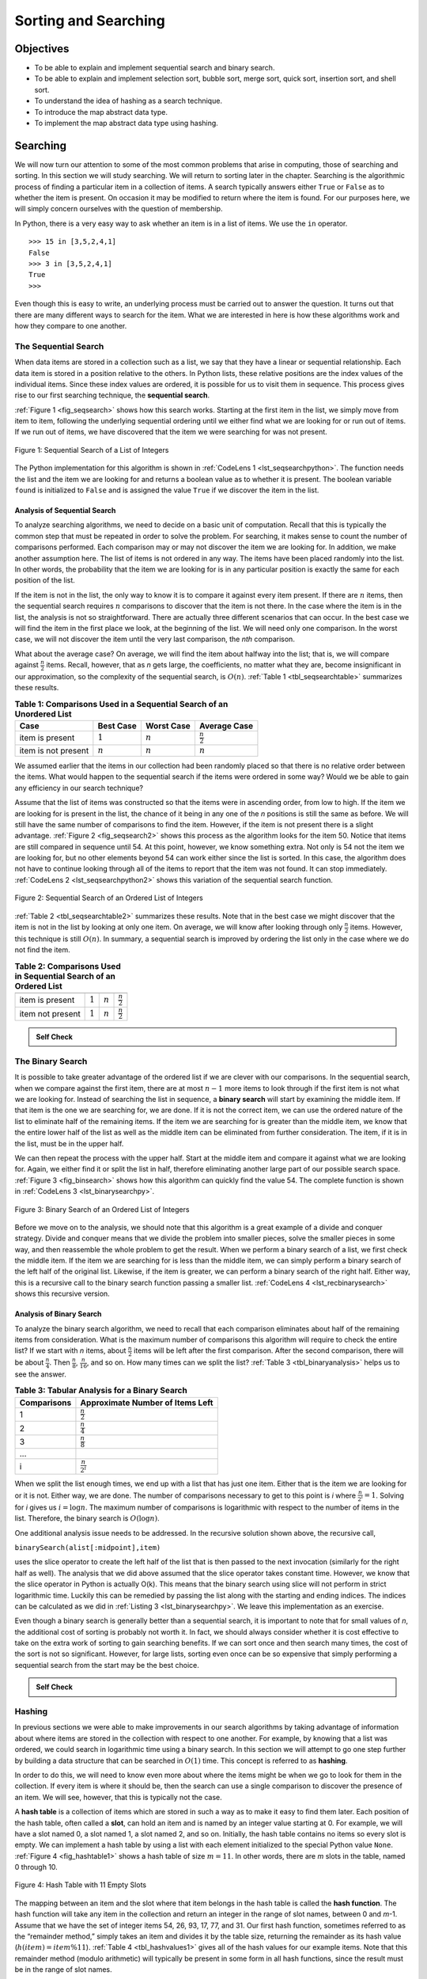 ..  Copyright (C)  Brad Miller, David Ranum
    Permission is granted to copy, distribute and/or modify this document
    under the terms of the GNU Free Documentation License, Version 1.3 or 
    any later version published by the Free Software Foundation; with 
    Invariant Sections being Forward, Prefaces, and Contributor List, 
    no Front-Cover Texts, and no Back-Cover Texts.  A copy of the license
    is included in the section entitled "GNU Free Documentation License".
    
..  shortname:: SearchingAlgorithms
..  description:: Sequential Search, ordered and unordered, Binary Search, Hashing

.. qnum::
   :prefix: srch-
   :start: 1
   
.. highlight:: python
   :linenothreshold: 500
   

Sorting and Searching
=====================

Objectives
----------

-  To be able to explain and implement sequential search and binary
   search.

-  To be able to explain and implement selection sort, bubble sort,
   merge sort, quick sort, insertion sort, and shell sort.

-  To understand the idea of hashing as a search technique.

-  To introduce the map abstract data type.

-  To implement the map abstract data type using hashing.

Searching
---------

We will now turn our attention to some of the most common problems that
arise in computing, those of searching and sorting. In this section we
will study searching. We will return to sorting later in the chapter.
Searching is the algorithmic process of finding a particular item in a
collection of items. A search typically answers either ``True`` or
``False`` as to whether the item is present. On occasion it may be
modified to return where the item is found. For our purposes here, we
will simply concern ourselves with the question of membership.

In Python, there is a very easy way to ask whether an item is in a list
of items. We use the ``in`` operator.

::

    >>> 15 in [3,5,2,4,1]
    False
    >>> 3 in [3,5,2,4,1]
    True
    >>> 

Even though this is easy to write, an underlying process must be carried
out to answer the question. It turns out that there are many different
ways to search for the item. What we are interested in here is how these
algorithms work and how they compare to one another.

The Sequential Search
~~~~~~~~~~~~~~~~~~~~~

When data items are stored in a collection such as a list, we say that
they have a linear or sequential relationship. Each data item is stored
in a position relative to the others. In Python lists, these relative
positions are the index values of the individual items. Since these
index values are ordered, it is possible for us to visit them in
sequence. This process gives rise to our first searching technique, the
**sequential search**.

:ref:`Figure 1 <fig_seqsearch>` shows how this search works. Starting at the first
item in the list, we simply move from item to item, following the
underlying sequential ordering until we either find what we are looking
for or run out of items. If we run out of items, we have discovered that
the item we were searching for was not present.


.. _fig_seqsearch:

.. figure:: Figures/seqsearch.png
   :align: center

   Figure 1: Sequential Search of a List of Integers


The Python implementation for this algorithm is shown in
:ref:`CodeLens 1 <lst_seqsearchpython>`. The function needs the list and the item we
are looking for and returns a boolean value as to whether it is present.
The boolean variable ``found`` is initialized to ``False`` and is
assigned the value ``True`` if we discover the item in the list.

.. _lst_seqsearchpython:

.. codelens:: search1
    :caption: Sequential Search of an Unordered List

    def sequentialSearch(alist, item):
        pos = 0
        found = False
        
        while pos < len(alist) and not found:
            if alist[pos] == item:
                found = True
            else:
                pos = pos+1

        return found

    testlist = [1, 2, 32, 8, 17, 19, 42, 13, 0]
    print(sequentialSearch(testlist, 3))
    print(sequentialSearch(testlist, 13))

Analysis of Sequential Search
^^^^^^^^^^^^^^^^^^^^^^^^^^^^^

To analyze searching algorithms, we need to decide on a basic unit of
computation. Recall that this is typically the common step that must be
repeated in order to solve the problem. For searching, it makes sense to
count the number of comparisons performed. Each comparison may or may
not discover the item we are looking for. In addition, we make another
assumption here. The list of items is not ordered in any way. The items
have been placed randomly into the list. In other words, the probability
that the item we are looking for is in any particular position is
exactly the same for each position of the list.

If the item is not in the list, the only way to know it is to compare it
against every item present. If there are :math:`n` items, then the
sequential search requires :math:`n` comparisons to discover that the
item is not there. In the case where the item is in the list, the
analysis is not so straightforward. There are actually three different
scenarios that can occur. In the best case we will find the item in the
first place we look, at the beginning of the list. We will need only one
comparison. In the worst case, we will not discover the item until the
very last comparison, the `nth` comparison.

What about the average case? On average, we will find the item about
halfway into the list; that is, we will compare against
:math:`\frac{n}{2}` items. Recall, however, that as *n* gets large,
the coefficients, no matter what they are, become insignificant in our
approximation, so the complexity of the sequential search, is
:math:`O(n)`. :ref:`Table 1 <tbl_seqsearchtable>` summarizes these results.

.. _tbl_seqsearchtable:

.. table:: **Table 1: Comparisons Used in a Sequential Search of an Unordered List**

    ==================== ========================== ========================== ========================
    **Case**                      **Best Case**             **Worst Case**         **Average Case**
    ==================== ========================== ========================== ========================
    item is present      :math:`1`                  :math:`n`                  :math:`\frac{n}{2}`
    item is not present  :math:`n`                  :math:`n`                  :math:`n`
    ==================== ========================== ========================== ========================





We assumed earlier that the items in our collection had been randomly
placed so that there is no relative order between the items. What would
happen to the sequential search if the items were ordered in some way?
Would we be able to gain any efficiency in our search technique?

Assume that the list of items was constructed so that the items were in
ascending order, from low to high. If the item we are looking for is
present in the list, the chance of it being in any one of the *n*
positions is still the same as before. We will still have the same
number of comparisons to find the item. However, if the item is not
present there is a slight advantage. :ref:`Figure 2 <fig_seqsearch2>` shows this
process as the algorithm looks for the item 50. Notice that items are
still compared in sequence until 54. At this point, however, we know
something extra. Not only is 54 not the item we are looking for, but no
other elements beyond 54 can work either since the list is sorted. In
this case, the algorithm does not have to continue looking through all
of the items to report that the item was not found. It can stop
immediately. :ref:`CodeLens 2 <lst_seqsearchpython2>` shows this variation of the
sequential search function.

.. _fig_seqsearch2:

.. figure:: Figures/seqsearch2.png
   :align: center

   Figure 2: Sequential Search of an Ordered List of Integers



.. _lst_seqsearchpython2:

.. codelens:: search2
    :caption: Sequential Search of an Ordered List

    def orderedSequentialSearch(alist, item):
        pos = 0
        found = False
        stop = False
        while pos < len(alist) and not found and not stop:
            if alist[pos] == item:
                found = True
            else:
                if alist[pos] > item:
                    stop = True
                else:
                    pos = pos+1

        return found

    testlist = [0, 1, 2, 8, 13, 17, 19, 32, 42,]
    print(orderedSequentialSearch(testlist, 3))
    print(orderedSequentialSearch(testlist, 13))

:ref:`Table 2 <tbl_seqsearchtable2>` summarizes these results. Note that in the best
case we might discover that the item is not in the list by looking at
only one item. On average, we will know after looking through only
:math:`\frac {n}{2}` items. However, this technique is still
:math:`O(n)`. In summary, a sequential search is improved by ordering
the list only in the case where we do not find the item.

.. _tbl_seqsearchtable2:

.. table:: **Table 2: Comparisons Used in Sequential Search of an Ordered List**


     ================ ============== ==============  ===================
                      **Best Case**  **Worst Case**  **Average Case**
     ================ ============== ==============  ===================
     item is present  :math:`1`        :math:`n`     :math:`\frac{n}{2}`
     item not present :math:`1`        :math:`n`     :math:`\frac{n}{2}`
     ================ ============== ==============  ===================


.. admonition:: Self Check

   .. mchoicemf:: question_SRCH_1
      :correct: d
      :answer_a: 5
      :answer_b: 10
      :answer_c: 4
      :answer_d: 2
      :feedback_a: Five comparisons would get the second 18 in the list.
      :feedback_b: You do not need to search the entire list, only until you find the key you are looking for.
      :feedback_c: No, remember in a sequential search you start at the beginning and check each key until you find what you are looking for or exhaust the list.
      :feedback_d: In this case only 2 comparisons were needed to find the key.

      Suppose you are doing a sequential search of the list [15, 18, 2, 19, 18, 0, 8, 14, 19, 14].  How many comparisons would you need to do in order to find the key 18?

   .. mchoicemf:: question_SRCH_2
      :correct: c
      :answer_a: 10
      :answer_b: 5
      :answer_c: 7
      :answer_d: 6
      :feedback_a:  You do not need to search the entire list, since it is ordered you can stop searching when you have compared with a value larger than the key.
      :feedback_b: Since 11 is less than the key value 13 you need to keep searching.
      :feedback_c: Since 14 is greater than the key value 13 you can stop.
      :feedback_d: Because 12 is less than the key value 13 you need to keep going.

      Suppose you are doing a sequential search of the ordered list [3, 5, 6, 8, 11, 12, 14, 15, 17, 18].  How many comparisons would you need to do in order to find the key 13?

The Binary Search
~~~~~~~~~~~~~~~~~

It is possible to take greater advantage of the ordered list if we are
clever with our comparisons. In the sequential search, when we compare
against the first item, there are at most :math:`n-1` more items to
look through if the first item is not what we are looking for. Instead
of searching the list in sequence, a **binary search** will start by
examining the middle item. If that item is the one we are searching for,
we are done. If it is not the correct item, we can use the ordered
nature of the list to eliminate half of the remaining items. If the item
we are searching for is greater than the middle item, we know that the
entire lower half of the list as well as the middle item can be
eliminated from further consideration. The item, if it is in the list,
must be in the upper half.

We can then repeat the process with the upper half. Start at the middle
item and compare it against what we are looking for. Again, we either
find it or split the list in half, therefore eliminating another large
part of our possible search space. :ref:`Figure 3 <fig_binsearch>` shows how this
algorithm can quickly find the value 54. The complete function is shown
in :ref:`CodeLens 3 <lst_binarysearchpy>`.


.. _fig_binsearch:

.. figure:: Figures/binsearch.png
   :align: center

   Figure 3: Binary Search of an Ordered List of Integers


.. _lst_binarysearchpy:

.. codelens:: search3
    :caption: Binary Search of an Ordered List

    def binarySearch(alist, item):
        first = 0
        last = len(alist)-1
        found = False

        while first<=last and not found:
            midpoint = (first + last)//2
            if alist[midpoint] == item:
                found = True
            else:
                if item < alist[midpoint]:
                    last = midpoint-1
                else:
                    first = midpoint+1

        return found

    testlist = [0, 1, 2, 8, 13, 17, 19, 32, 42,]
    print(binarySearch(testlist, 3))
    print(binarySearch(testlist, 13))

Before we move on to the analysis, we should note that this algorithm is
a great example of a divide and conquer strategy. Divide and conquer
means that we divide the problem into smaller pieces, solve the smaller
pieces in some way, and then reassemble the whole problem to get the
result. When we perform a binary search of a list, we first check the
middle item. If the item we are searching for is less than the middle
item, we can simply perform a binary search of the left half of the
original list. Likewise, if the item is greater, we can perform a binary
search of the right half. Either way, this is a recursive call to the
binary search function passing a smaller list. :ref:`CodeLens 4 <lst_recbinarysearch>`
shows this recursive version.

.. _lst_recbinarysearch:

.. codelens:: search4
    :caption: A Binary Search--Recursive Version

    def binarySearch(alist, item):
        if len(alist) == 0:
            return False
        else:
            midpoint = len(alist)//2
            if alist[midpoint]==item:
              return True
            else:
              if item<alist[midpoint]:
                return binarySearch(alist[:midpoint],item)
              else:
                return binarySearch(alist[midpoint+1:],item)

    testlist = [0, 1, 2, 8, 13, 17, 19, 32, 42,]
    print(binarySearch(testlist, 3))
    print(binarySearch(testlist, 13))



Analysis of Binary Search
^^^^^^^^^^^^^^^^^^^^^^^^^

To analyze the binary search algorithm, we need to recall that each
comparison eliminates about half of the remaining items from
consideration. What is the maximum number of comparisons this algorithm
will require to check the entire list? If we start with *n* items, about
:math:`\frac{n}{2}` items will be left after the first comparison.
After the second comparison, there will be about :math:`\frac{n}{4}`.
Then :math:`\frac{n}{8}`, :math:`\frac{n}{16}`, and so on. How many
times can we split the list? :ref:`Table 3 <tbl_binaryanalysis>` helps us to see the
answer.

.. _tbl_binaryanalysis:

.. table:: **Table 3: Tabular Analysis for a Binary Search**

    ======================== ====================================== 
             **Comparisons**   **Approximate Number of Items Left** 
    ======================== ====================================== 
                           1                   :math:`\frac {n}{2}` 
                           2                   :math:`\frac {n}{4}` 
                           3                   :math:`\frac {n}{8}` 
                         ...                                        
                           i                 :math:`\frac {n}{2^i}` 
    ======================== ====================================== 


When we split the list enough times, we end up with a list that has just
one item. Either that is the item we are looking for or it is not.
Either way, we are done. The number of comparisons necessary to get to
this point is *i* where :math:`\frac {n}{2^i} =1`. Solving for *i*
gives us :math:`i=\log n`. The maximum number of comparisons is
logarithmic with respect to the number of items in the list. Therefore,
the binary search is :math:`O(\log n)`.

One additional analysis issue needs to be addressed. In the recursive
solution shown above, the recursive call,

``binarySearch(alist[:midpoint],item)``

uses the slice operator to create the left half of the list that is then
passed to the next invocation (similarly for the right half as well).
The analysis that we did above assumed that the slice operator takes
constant time. However, we know that the slice operator in Python is
actually O(k). This means that the binary search using slice will not
perform in strict logarithmic time. Luckily this can be remedied by
passing the list along with the starting and ending indices. The indices
can be calculated as we did in :ref:`Listing 3 <lst_binarysearchpy>`. We leave this
implementation as an exercise.

Even though a binary search is generally better than a sequential
search, it is important to note that for small values of *n*, the
additional cost of sorting is probably not worth it. In fact, we should
always consider whether it is cost effective to take on the extra work
of sorting to gain searching benefits. If we can sort once and then
search many times, the cost of the sort is not so significant. However,
for large lists, sorting even once can be so expensive that simply
performing a sequential search from the start may be the best choice.

.. admonition:: Self Check

   .. mchoicemf:: BSRCH_1
      :correct: b
      :answer_a: 11, 5, 6, 8
      :answer_b: 12, 6, 11, 8
      :answer_c: 3, 5, 6, 8
      :answer_d: 18, 12, 6, 8
      :feedback_a:  Looks like you might be guilty of an off-by-one error.  Remember the first position is index 0.
      :feedback_b:  Binary search starts at the midpoint and halves the list each time.
      :feedback_c: Binary search does not start at the beginning and search sequentially, its starts in the middle and halves the list after each compare.
      :feedback_d: It appears that you are starting from the end and halving the list each time.

      Suppose you have the following sorted list [3, 5, 6, 8, 11, 12, 14, 15, 17, 18] and are using the recursive binary search algorithm.  Which group of numbers correctly shows the sequence of comparisons used to find the key 8.

   .. mchoicemf:: BSRCH_2
      :correct: d
      :answer_a: 11, 14, 17
      :answer_b: 18, 17, 15
      :answer_c: 14, 17, 15
      :answer_d: 12, 17, 15
      :feedback_a:  Looks like you might be guilty of an off-by-one error.  Remember the first position is index 0.
      :feedback_b:  Remember binary search starts in the middle and halves the list.
      :feedback_c:  Looks like you might be off by one, be careful that you are calculating the midpont using integer arithmetic.
      :feedback_d: Binary search starts at the midpoint and halves the list each time. It is done when the list is empty.

      Suppose you have the following sorted list [3, 5, 6, 8, 11, 12, 14, 15, 17, 18] and are using the recursive binary search algorithm.  Which group of numbers correctly shows the sequence of comoparisons used to search for the key 16?

Hashing
~~~~~~~

In previous sections we were able to make improvements in our search
algorithms by taking advantage of information about where items are
stored in the collection with respect to one another. For example, by
knowing that a list was ordered, we could search in logarithmic time
using a binary search. In this section we will attempt to go one step
further by building a data structure that can be searched in
:math:`O(1)` time. This concept is referred to as **hashing**.

In order to do this, we will need to know even more about where the
items might be when we go to look for them in the collection. If every
item is where it should be, then the search can use a single comparison
to discover the presence of an item. We will see, however, that this is
typically not the case.

A **hash table** is a collection of items which are stored in such a way
as to make it easy to find them later. Each position of the hash table,
often called a **slot**, can hold an item and is named by an integer
value starting at 0. For example, we will have a slot named 0, a slot
named 1, a slot named 2, and so on. Initially, the hash table contains
no items so every slot is empty. We can implement a hash table by using
a list with each element initialized to the special Python value
``None``. :ref:`Figure 4 <fig_hashtable1>` shows a hash table of size :math:`m=11`.
In other words, there are *m* slots in the table, named 0 through 10.

.. _fig_hashtable1:

.. figure:: Figures/hashtable.png
   :align: center

   Figure 4: Hash Table with 11 Empty Slots


The mapping between an item and the slot where that item belongs in the
hash table is called the **hash function**. The hash function will take
any item in the collection and return an integer in the range of slot
names, between 0 and *m*-1. Assume that we have the set of integer items
54, 26, 93, 17, 77, and 31. Our first hash function, sometimes referred
to as the “remainder method,” simply takes an item and divides it by the
table size, returning the remainder as its hash value
(:math:`h(item)=item \% 11`). :ref:`Table 4 <tbl_hashvalues1>` gives all of the
hash values for our example items. Note that this remainder method
(modulo arithmetic) will typically be present in some form in all hash
functions, since the result must be in the range of slot names.

.. _tbl_hashvalues1:

.. table:: **Table 4: Simple Hash Function Using Remainders**


    ================= ================ 
             **Item**   **Hash Value** 
    ================= ================ 
                   54               10 
                   26                4 
                   93                5 
                   17                6 
                   77                0 
                   31                9 
    ================= ================ 


Once the hash values have been computed, we can insert each item into
the hash table at the designated position as shown in
:ref:`Figure 5 <fig_hashtable2>`. Note that 6 of the 11 slots are now occupied. This
is referred to as the **load factor**, and is commonly denoted by
:math:`\lambda = \frac {numberofitems}{tablesize}`. For this example,
:math:`\lambda = \frac {6}{11}`.


.. _fig_hashtable2:

.. figure:: Figures/hashtable2.png
   :align: center

   Figure 5: Hash Table with Six Items


Now when we want to search for an item, we simply use the hash function
to compute the slot name for the item and then check the hash table to
see if it is present. This searching operation is :math:`O(1)`, since
a constant amount of time is required to compute the hash value and then
index the hash table at that location. If everything is where it should
be, we have found a constant time search algorithm.

You can probably already see that this technique is going to work only
if each item maps to a unique location in the hash table. For example,
if the item 44 had been the next item in our collection, it would have a
hash value of 0 (:math:`44 \% 11 == 0`). Since 77 also had a hash
value of 0, we would have a problem. According to the hash function, two
or more items would need to be in the same slot. This is referred to as
a **collision** (it may also be called a “clash”). Clearly, collisions
create a problem for the hashing technique. We will discuss them in
detail later.

Hash Functions
^^^^^^^^^^^^^^

Given a collection of items, a hash function that maps each item into a
unique slot is referred to as a **perfect hash function**. If we know
the items and the collection will never change, then it is possible to
construct a perfect hash function (refer to the exercises for more about
perfect hash functions). Unfortunately, given an arbitrary collection of
items, there is no systematic way to construct a perfect hash function.
Luckily, we do not need the hash function to be perfect to still gain
performance efficiency.

One way to always have a perfect hash function is to increase the size
of the hash table so that each possible value in the item range can be
accommodated. This guarantees that each item will have a unique slot.
Although this is practical for small numbers of items, it is not
feasible when the number of possible items is large. For example, if the
items were nine-digit Social Security numbers, this method would require
almost one billion slots. If we only want to store data for a class of
25 students, we will be wasting an enormous amount of memory.

Our goal is to create a hash function that minimizes the number of
collisions, is easy to compute, and evenly distributes the items in the
hash table. There are a number of common ways to extend the simple
remainder method. We will consider a few of them here.

The **folding method** for constructing hash functions begins by
dividing the item into equal-size pieces (the last piece may not be of
equal size). These pieces are then added together to give the resulting
hash value. For example, if our item was the phone number 436-555-4601,
we would take the digits and divide them into groups of 2
(43,65,55,46,01). After the addition, :math:`43+65+55+46+01`, we get
210. If we assume our hash table has 11 slots, then we need to perform
the extra step of dividing by 11 and keeping the remainder. In this case
:math:`210\ \%\ 11` is 1, so the phone number 436-555-4601 hashes to
slot 1. Some folding methods go one step further and reverse every other
piece before the addition. For the above example, we get
:math:`43+56+55+64+01 = 219` which gives :math:`219\ \%\ 11 = 10`.

Another numerical technique for constructing a hash function is called
the **mid-square method**. We first square the item, and then extract
some portion of the resulting digits. For example, if the item were 44,
we would first compute :math:`44 ^{2} = 1,936`. By extracting the
middle two digits, 93, and performing the remainder step, we get 5
(:math:`93\ \%\ 11`). :ref:`Table 5 <tbl_hashvalues2>` shows items under both the
remainder method and the mid-square method. You should verify that you
understand how these values were computed.

.. _tbl_hashvalues2:

.. table:: **Table 5: Comparison of Remainder and Mid-Square Methods**


    ================= =============== ================ 
             **Item**   **Remainder**   **Mid-Square** 
    ================= =============== ================ 
                   54              10                3 
                   26               4                7 
                   93               5                9 
                   17               6                8 
                   77               0                4 
                   31               9                6 
    ================= =============== ================ 


We can also create hash functions for character-based items such as
strings. The word “cat” can be thought of as a sequence of ordinal
values.

::

    >>> ord('c')
    99
    >>> ord('a')
    97
    >>> ord('t')
    116

We can then take these three ordinal values, add them up, and use the
remainder method to get a hash value (see :ref:`Figure 6 <fig_stringhash>`).
:ref:`Listing 1 <lst_hashfunction1>` shows a function called ``hash`` that takes a
string and a table size and returns the hash value in the range from 0
to ``tablesize``-1.


.. _fig_stringhash:

.. figure:: Figures/stringhash.png
   :align: center

   Figure 6: Hashing a String Using Ordinal Values


.. _lst_hashfunction1:

**Listing 1**

::

    def hash(astring, tablesize):
        sum = 0
        for pos in range(len(astring)):
            sum = sum + ord(astring[pos])

        return sum%tablesize
        

It is interesting to note that when using this hash function, anagrams
will always be given the same hash value. To remedy this, we could use
the position of the character as a weight. :ref:`Figure 7 <fig_stringhash2>` shows
one possible way to use the positional value as a weighting factor. The
modification to the ``hash`` function is left as an exercise.

.. _fig_stringhash2:

.. figure:: Figures/stringhash2.png
   :align: center

   Figure 7: Hashing a String Using Ordinal Values with Weighting


You may be able to think of a number of additional ways to compute hash
values for items in a collection. The important thing to remember is
that the hash function has to be efficient so that it does not become
the dominant part of the storage and search process. If the hash
function is too complex, then it becomes more work to compute the slot
name than it would be to simply do a basic sequential or binary search
as described earlier. This would quickly defeat the purpose of hashing.

Collision Resolution
^^^^^^^^^^^^^^^^^^^^

We now return to the problem of collisions. When two items hash to the
same slot, we must have a systematic method for placing the second item
in the hash table. This process is called **collision resolution**. As
we stated earlier, if the hash function is perfect, collisions will
never occur. However, since this is often not possible, collision
resolution becomes a very important part of hashing.

One method for resolving collisions looks into the hash table and tries
to find another open slot to hold the item that caused the collision. A
simple way to do this is to start at the original hash value position
and then move in a sequential manner through the slots until we
encounter the first slot that is empty. Note that we may need to go back
to the first slot (circularly) to cover the entire hash table. This
collision resolution process is referred to as **open addressing** in
that it tries to find the next open slot or address in the hash table.
By systematically visiting each slot one at a time, we are performing an
open addressing technique called **linear probing**.

:ref:`Figure 8 <fig_linearprobing>` shows an extended set of integer items under the
simple remainder method hash function (54,26,93,17,77,31,44,55,20).
:ref:`Table 4 <tbl_hashvalues1>` above shows the hash values for the original items.
:ref:`Figure 5 <fig_hashtable2>` shows the original contents. When we attempt to
place 44 into slot 0, a collision occurs. Under linear probing, we look
sequentially, slot by slot, until we find an open position. In this
case, we find slot 1.

Again, 55 should go in slot 0 but must be placed in slot 2 since it is
the next open position. The final value of 20 hashes to slot 9. Since
slot 9 is full, we begin to do linear probing. We visit slots 10, 0, 1,
and 2, and finally find an empty slot at position 3.

.. _fig_linearprobing:

.. figure:: Figures/linearprobing1.png
   :align: center

   Figure 8: Collision Resolution with Linear Probing


Once we have built a hash table using open addressing and linear
probing, it is essential that we utilize the same methods to search for
items. Assume we want to look up the item 93. When we compute the hash
value, we get 5. Looking in slot 5 reveals 93, and we can return
``True``. What if we are looking for 20? Now the hash value is 9, and
slot 9 is currently holding 31. We cannot simply return ``False`` since
we know that there could have been collisions. We are now forced to do a
sequential search, starting at position 10, looking until either we find
the item 20 or we find an empty slot.

A disadvantage to linear probing is the tendency for **clustering**;
items become clustered in the table. This means that if many collisions
occur at the same hash value, a number of surrounding slots will be
filled by the linear probing resolution. This will have an impact on
other items that are being inserted, as we saw when we tried to add the
item 20 above. A cluster of values hashing to 0 had to be skipped to
finally find an open position. This cluster is shown in
:ref:`Figure 9 <fig_clustering>`.

.. _fig_clustering:

.. figure:: Figures/clustering.png
   :align: center

   Figure 9: A Cluster of Items for Slot 0


One way to deal with clustering is to extend the linear probing
technique so that instead of looking sequentially for the next open
slot, we skip slots, thereby more evenly distributing the items that
have caused collisions. This will potentially reduce the clustering that
occurs. :ref:`Figure 10 <fig_linearprobing2>` shows the items when collision
resolution is done with a “plus 3” probe. This means that once a
collision occurs, we will look at every third slot until we find one
that is empty.

.. _fig_linearprobing2:

.. figure:: Figures/linearprobing2.png
   :align: center

   Figure 10: Collision Resolution Using “Plus 3”


The general name for this process of looking for another slot after a
collision is **rehashing**. With simple linear probing, the rehash
function is :math:`newhashvalue = rehash(oldhashvalue)` where
:math:`rehash(pos) = (pos + 1) \% sizeoftable`. The “plus 3” rehash
can be defined as :math:`rehash(pos) = (pos+3) \% sizeoftable`. In
general, :math:`rehash(pos) = (pos + skip) \% sizeoftable`. It is
important to note that the size of the “skip” must be such that all the
slots in the table will eventually be visited. Otherwise, part of the
table will be unused. To ensure this, it is often suggested that the
table size be a prime number. This is the reason we have been using 11
in our examples.

A variation of the linear probing idea is called **quadratic probing**.
Instead of using a constant “skip” value, we use a rehash function that
increments the hash value by 1, 3, 5, 7, 9, and so on. This means that
if the first hash value is *h*, the successive values are :math:`h+1`,
:math:`h+4`, :math:`h+9`, :math:`h+16`, and so on. In other words,
quadratic probing uses a skip consisting of successive perfect squares.
:ref:`Figure 11 <fig_quadratic>` shows our example values after they are placed using
this technique.

.. _fig_quadratic:

.. figure:: Figures/quadratic.png
   :align: center

   Figure 11: Collision Resolution with Quadratic Probing


An alternative method for handling the collision problem is to allow
each slot to hold a reference to a collection (or chain) of items.
**Chaining** allows many items to exist at the same location in the hash
table. When collisions happen, the item is still placed in the proper
slot of the hash table. As more and more items hash to the same
location, the difficulty of searching for the item in the collection
increases. :ref:`Figure 12 <fig_chaining>` shows the items as they are added to a hash
table that uses chaining to resolve collisions.

.. _fig_chaining:

.. figure:: Figures/chaining.png
   :align: center

   Figure 12: Collision Resolution with Chaining


When we want to search for an item, we use the hash function to generate
the slot where it should reside. Since each slot holds a collection, we
use a searching technique to decide whether the item is present. The
advantage is that on the average there are likely to be many fewer items
in each slot, so the search is perhaps more efficient. We will look at
the analysis for hashing at the end of this section.

.. admonition:: Self Check

   .. mchoicemf:: HASH_1
      :correct: c
      :answer_a: 1, 10
      :answer_b: 13, 0
      :answer_c: 1, 0
      :answer_d: 2, 3
      :feedback_a:  Be careful to use modulo not integer division
      :feedback_b:  Don't divide by two, use the modulo operator.
      :feedback_c: 27 % 13 == 1 and 130 % 13 == 0
      :feedback_d: Use the modulo operator

      In a hash table of size 13 which index positions would the following two keys map to?  27,  130

   .. mchoicemf:: HASH_2
      :correct: b
      :answer_a: 100, __, __, 113, 114, 105, 116, 117, 97, 108, 99
      :answer_b: 99, 100, __, 113, 114, __, 116, 117, 105, 97, 108
      :answer_c: 100, 113, 117, 97, 14, 108, 116, 105, 99, __, __
      :answer_d: 117, 114, 108, 116, 105, 99, __, __, 97, 100, 113
      :feedback_a:  It looks like you may have been doing modulo 2 arithmentic.  You need to use the hash table size as the modulo value.
      :feedback_b:  Using modulo 11 arithmetic and linear probing gives these values
      :feedback_c: It looks like you are using modulo 10 arithmetic, use the table size.
      :feedback_d: Be careful to use modulo not integer division.

      Suppose you are given the following set of keys to insert into a hash table that holds exactly 11 values:  113 , 117 , 97 , 100 , 114 , 108 , 116 , 105 , 99 Which of the following best demonstrates the contents of the has table after all the keys have been inserted using linear probing?

Implementing the ``Map`` Abstract Data Type
^^^^^^^^^^^^^^^^^^^^^^^^^^^^^^^^^^^^^^^^^^^

One of the most useful Python collections is the dictionary. Recall that
a dictionary is an associative data type where you can store key–data
pairs. The key is used to look up the associated data value. We often
refer to this idea as a **map**.

The map abstract data type is defined as follows. The structure is an
unordered collection of associations between a key and a data value. The
keys in a map are all unique so that there is a one-to-one relationship
between a key and a value. The operations are given below.

-  ``Map()`` Create a new, empty map. It returns an empty map
   collection.

-  ``put(key,val)`` Add a new key-value pair to the map. If the key is
   already in the map then replace the old value with the new value.

-  ``get(key)`` Given a key, return the value stored in the map or
   ``None`` otherwise.

-  ``del`` Delete the key-value pair from the map using a statement of
   the form ``del map[key]``.

-  ``len()`` Return the number of key-value pairs stored in the map.

-  ``in`` Return ``True`` for a statement of the form ``key in map``, if
   the given key is in the map, ``False`` otherwise.

One of the great benefits of a dictionary is the fact that given a key,
we can look up the associated data value very quickly. In order to
provide this fast look up capability, we need an implementation that
supports an efficient search. We could use a list with sequential or
binary search but it would be even better to use a hash table as
described above since looking up an item in a hash table can approach
:math:`O(1)` performance.

In :ref:`Listing 2 <lst_hashtablecodeconstructor>` we use two lists to create a
``HashTable`` class that implements the Map abstract data type. One
list, called ``slots``, will hold the key items and a parallel list,
called ``data``, will hold the data values. When we look up a key, the
corresponding position in the data list will hold the associated data
value. We will treat the key list as a hash table using the ideas
presented earlier. Note that the initial size for the hash table has
been chosen to be 11. Although this is arbitrary, it is important that
the size be a prime number so that the collision resolution algorithm
can be as efficient as possible.

.. _lst_hashtablecodeconstructor:

**Listing 2**

::

    class HashTable:
        def __init__(self):
            self.size = 11
            self.slots = [None] * self.size
            self.data = [None] * self.size


``hashfunction`` implements the simple remainder method. The collision
resolution technique is linear probing with a “plus 1” rehash function.
The ``put`` function (see :ref:`Listing 3 <lst_hashtablecodestore>`) assumes that
there will eventually be an empty slot unless the key is already present
in the ``self.slots``. It computes the original hash value and if that
slot is not empty, iterates the ``rehash`` function until an empty slot
occurs. If a nonempty slot already contains the key, the old data value
is replaced with the new data value.

.. _lst_hashtablecodestore:

**Listing 3**

::

    def put(self,key,data):
      hashvalue = self.hashfunction(key,len(self.slots))

      if self.slots[hashvalue] == None:
        self.slots[hashvalue] = key
        self.data[hashvalue] = data
      else:
        if self.slots[hashvalue] == key:
          self.data[hashvalue] = data  #replace
        else:
          nextslot = self.rehash(hashvalue,len(self.slots))
          while self.slots[nextslot] != None and \
                          self.slots[nextslot] != key:
            nextslot = self.rehash(nextslot,len(self.slots))

          if self.slots[nextslot] == None:
            self.slots[nextslot]=key
            self.data[nextslot]=data
          else:
            self.data[nextslot] = data #replace

    def hashfunction(self,key,size):
         return key%size

    def rehash(self,oldhash,size):
        return (oldhash+1)%size


Likewise, the ``get`` function (see :ref:`Listing 4 <lst_hashtablecodesearch>`)
begins by computing the initial hash value. If the value is not in the
initial slot, ``rehash`` is used to locate the next possible position.
Notice that line 15 guarantees that the search will terminate by
checking to make sure that we have not returned to the initial slot. If
that happens, we have exhausted all possible slots and the item must not
be present.

The final methods of the ``HashTable`` class provide additional
dictionary functionality. We overload the __getitem__ and
__setitem__ methods to allow access using``[]``. This means that
once a ``HashTable`` has been created, the familiar index operator will
be available. We leave the remaining methods as exercises.

.. _lst_hashtablecodesearch:

**Listing 4**

.. highlight:: python
    :linenothreshold: 5

::

    def get(self,key):
      startslot = self.hashfunction(key,len(self.slots))

      data = None
      stop = False
      found = False
      position = startslot
      while self.slots[position] != None and  \
                           not found and not stop:
         if self.slots[position] == key:
           found = True
           data = self.data[position]
         else:
           position=self.rehash(position,len(self.slots))
           if position == startslot:
               stop = True
      return data

    def __getitem__(self,key):
        return self.get(key)

    def __setitem__(self,key,data):
        self.put(key,data)
        
        
        
.. highlight:: python
    :linenothreshold: 500
    
    

The following session shows the ``HashTable`` class in action. First we
will create a hash table and store some items with integer keys and
string data values.

::

    >>> H=HashTable()
    >>> H[54]="cat"
    >>> H[26]="dog"
    >>> H[93]="lion"
    >>> H[17]="tiger"
    >>> H[77]="bird"
    >>> H[31]="cow"
    >>> H[44]="goat"
    >>> H[55]="pig"
    >>> H[20]="chicken"
    >>> H.slots
    [77, 44, 55, 20, 26, 93, 17, None, None, 31, 54]
    >>> H.data
    ['bird', 'goat', 'pig', 'chicken', 'dog', 'lion',
           'tiger', None, None, 'cow', 'cat']

Next we will access and modify some items in the hash table. Note that
the value for the key 20 is being replaced.

::

    >>> H[20]
    'chicken'
    >>> H[17]
    'tiger'
    >>> H[20]='duck'
    >>> H[20]
    'duck'
    >>> H.data
    ['bird', 'goat', 'pig', 'duck', 'dog', 'lion',
           'tiger', None, None, 'cow', 'cat']
    >> print(H[99])
    None


The complete hash table example can be found in ActiveCode 1.

.. activecode:: hashtablecomplete
   :caption: Complete Hash Table Example
   :hidecode:
   
   class HashTable:
       def __init__(self):
           self.size = 11
           self.slots = [None] * self.size
           self.data = [None] * self.size

       def put(self,key,data):
         hashvalue = self.hashfunction(key,len(self.slots))

         if self.slots[hashvalue] == None:
           self.slots[hashvalue] = key
           self.data[hashvalue] = data
         else:
           if self.slots[hashvalue] == key:
             self.data[hashvalue] = data  #replace
           else:
             nextslot = self.rehash(hashvalue,len(self.slots))
             while self.slots[nextslot] != None and \
                             self.slots[nextslot] != key:
               nextslot = self.rehash(nextslot,len(self.slots))

             if self.slots[nextslot] == None:
               self.slots[nextslot]=key
               self.data[nextslot]=data
             else:
               self.data[nextslot] = data #replace

       def hashfunction(self,key,size):
            return key%size

       def rehash(self,oldhash,size):
           return (oldhash+1)%size

       def get(self,key):
         startslot = self.hashfunction(key,len(self.slots))

         data = None
         stop = False
         found = False
         position = startslot
         while self.slots[position] != None and  \
                              not found and not stop:
            if self.slots[position] == key:
              found = True
              data = self.data[position]
            else:
              position=self.rehash(position,len(self.slots))
              if position == startslot:
                  stop = True
         return data

       def __getitem__(self,key):
           return self.get(key)

       def __setitem__(self,key,data):
           self.put(key,data)

   H=HashTable()
   H[54]="cat"
   H[26]="dog"
   H[93]="lion"
   H[17]="tiger"
   H[77]="bird"
   H[31]="cow"
   H[44]="goat"
   H[55]="pig"
   H[20]="chicken"
   print(H.slots)
   print(H.data)

   print(H[20])

   print(H[17])
   H[20]='duck'
   print(H[20])
   print(H[99])
   
    

Analysis of Hashing
^^^^^^^^^^^^^^^^^^^

We stated earlier that in the best case hashing would provide a
:math:`O(1)`, constant time search technique. However, due to
collisions, the number of comparisons is typically not so simple. Even
though a complete analysis of hashing is beyond the scope of this text,
we can state some well-known results that approximate the number of
comparisons necessary to search for an item.

The most important piece of information we need to analyze the use of a
hash table is the load factor, :math:`\lambda`. Conceptually, if
:math:`\lambda` is small, then there is a lower chance of collisions,
meaning that items are more likely to be in the slots where they belong.
If :math:`\lambda` is large, meaning that the table is filling up,
then there are more and more collisions. This means that collision
resolution is more difficult, requiring more comparisons to find an
empty slot. With chaining, increased collisions means an increased
number of items on each chain.

As before, we will have a result for both a successful and an
unsuccessful search. For a successful search using open addressing with
linear probing, the average number of comparisons is approximately
:math:`\frac{1}{2}\left(1+\frac{1}{1-\lambda}\right)` and an
unsuccessful search gives
:math:`\frac{1}{2}\left(1+\left(\frac{1}{1-\lambda}\right)^2\right)`
If we are using chaining, the average number of comparisons is
:math:`1 + \frac {\lambda}{2}` for the successful case, and simply
:math:`\lambda` comparisons if the search is unsuccessful.

